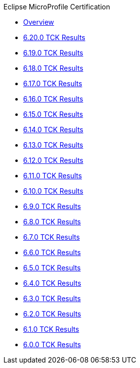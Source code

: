 .Eclipse MicroProfile Certification
* xref:Eclipse MicroProfile Certification/Overview.adoc[Overview]
* xref:Eclipse MicroProfile Certification/6.20.0/Overview.adoc[6.20.0 TCK Results]
* xref:Eclipse MicroProfile Certification/6.19.0/Overview.adoc[6.19.0 TCK Results]
* xref:Eclipse MicroProfile Certification/6.18.0/Overview.adoc[6.18.0 TCK Results]
* xref:Eclipse MicroProfile Certification/6.17.0/Overview.adoc[6.17.0 TCK Results]
* xref:Eclipse MicroProfile Certification/6.16.0/Overview.adoc[6.16.0 TCK Results]
* xref:Eclipse MicroProfile Certification/6.15.0/Overview.adoc[6.15.0 TCK Results]
* xref:Eclipse MicroProfile Certification/6.14.0/Overview.adoc[6.14.0 TCK Results]
* xref:Eclipse MicroProfile Certification/6.13.0/Overview.adoc[6.13.0 TCK Results]
* xref:Eclipse MicroProfile Certification/6.12.0/Overview.adoc[6.12.0 TCK Results]
* xref:Eclipse MicroProfile Certification/6.11.0/Overview.adoc[6.11.0 TCK Results]
* xref:Eclipse MicroProfile Certification/6.10.0/Overview.adoc[6.10.0 TCK Results]
* xref:Eclipse MicroProfile Certification/6.9.0/Overview.adoc[6.9.0 TCK Results]
* xref:Eclipse MicroProfile Certification/6.8.0/Overview.adoc[6.8.0 TCK Results]
* xref:Eclipse MicroProfile Certification/6.7.0/Overview.adoc[6.7.0 TCK Results]
* xref:Eclipse MicroProfile Certification/6.6.0/Overview.adoc[6.6.0 TCK Results]
* xref:Eclipse MicroProfile Certification/6.5.0/Overview.adoc[6.5.0 TCK Results]
* xref:Eclipse MicroProfile Certification/6.4.0/Overview.adoc[6.4.0 TCK Results]
* xref:Eclipse MicroProfile Certification/6.3.0/Overview.adoc[6.3.0 TCK Results]
* xref:Eclipse MicroProfile Certification/6.2.0/Overview.adoc[6.2.0 TCK Results]
* xref:Eclipse MicroProfile Certification/6.1.0/Overview.adoc[6.1.0 TCK Results]
* xref:Eclipse MicroProfile Certification/6.0.0/Overview.adoc[6.0.0 TCK Results]
